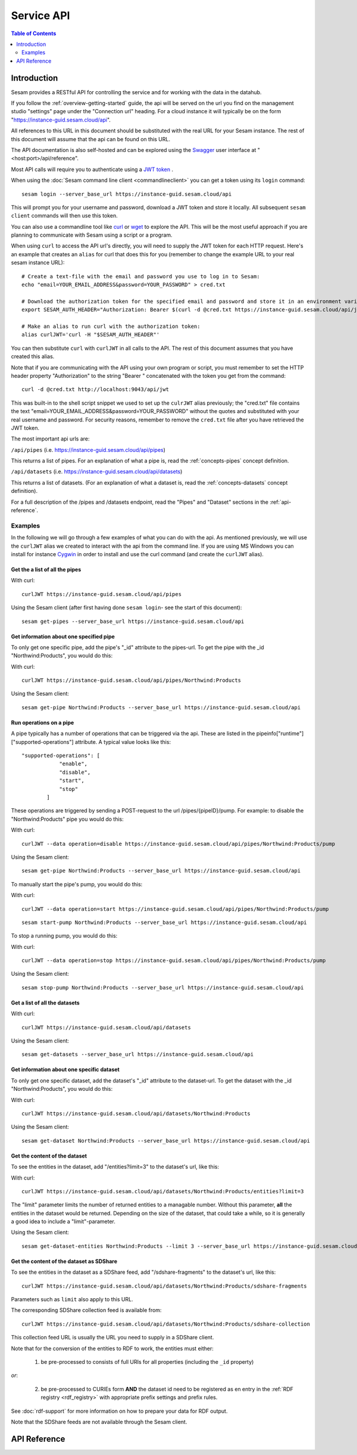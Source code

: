 .. _api-top:

===========
Service API
===========

.. contents:: Table of Contents
   :depth: 2
   :local:


Introduction
============

Sesam provides a RESTful API for controlling the service and for working with the data in the datahub.

If you follow the :ref:`overview-getting-started` guide, the api will be served on the url you find on the
management studio "settings" page under the "Connection url" heading. For a cloud instance it will typically be on
the form "https://instance-guid.sesam.cloud/api".

All references to this URL in this document should be substituted with the real URL for your Sesam instance.
The rest of this document will assume that the api can be found on this URL.

The API documentation is also self-hosted and can be explored using the `Swagger <http://swagger.io>`_ user interface
at "<host:port>/api/reference".

Most API calls will require you to authenticate using a `JWT token <https://jwt.io/>`_ .

When using the :doc:`Sesam command line client <commandlineclient>`  you can get a token using its ``login`` command:

::

  sesam login --server_base_url https://instance-guid.sesam.cloud/api

This will prompt you for your username and password, download a JWT token and store it locally. All subsequent
``sesam client`` commands will then use this token.

.. _using_jwt_token:

You can also use a commandline tool like `curl <http://manpages.ubuntu.com/manpages/lucid/man1/curl.1.html>`_
or `wget <http://manpages.ubuntu.com/manpages/lucid/man1/wget.1.html>`_ to explore the API. This will be the most
useful approach if you are planning to communicate with Sesam using a script or a program.

When using ``curl`` to access the API url's directly, you will need to supply the JWT token for each HTTP request.
Here's an example that creates an ``alias`` for curl that does this for you (remember to change the example URL to your
real sesam instance URL):

::

    # Create a text-file with the email and password you use to log in to Sesam:
    echo "email=YOUR_EMAIL_ADDRESS&password=YOUR_PASSWORD" > cred.txt

    # Download the authorization token for the specified email and password and store it in an environment variable:
    export SESAM_AUTH_HEADER="Authorization: Bearer $(curl -d @cred.txt https://instance-guid.sesam.cloud/api/jwt)"

    # Make an alias to run curl with the authorization token:
    alias curlJWT='curl -H "$SESAM_AUTH_HEADER"'

You can then substitute ``curl`` with ``curlJWT`` in all calls to the API. The rest of this document assumes that
you have created this alias.

Note that if you are communicating with the API using your own program or script, you must remember to set the HTTP
header property "Authorization" to the string "Bearer " concatenated with the token you get from the command:

::

  curl -d @cred.txt http://localhost:9043/api/jwt

This was built-in to the shell script snippet we used to set up the ``culrJWT`` alias previously; the
"cred.txt" file contains the text "email=YOUR_EMAIL_ADDRESS&password=YOUR_PASSWORD" without the quotes and substituted
with your real username and password. For security reasons, remember to remove the ``cred.txt`` file after you have
retrieved the JWT token.

The most important api urls are:

``/api/pipes`` (i.e. https://instance-guid.sesam.cloud/api/pipes)

This returns a list of pipes. For an explanation of what a pipe is, read the :ref:`concepts-pipes` concept definition.

``/api/datasets`` (i.e. https://instance-guid.sesam.cloud/api/datasets)

This returns a list of datasets. (For an explanation of what a dataset is, read the :ref:`concepts-datasets` concept definition).

For a full description of the /pipes and /datasets endpoint, read the "Pipes" and
"Dataset" sections in the :ref:`api-reference`.

Examples
--------

In the following we will go through a few examples of what you can do with the api. As mentioned previously, we will use
the ``curlJWT`` alias we created to interact with the api from the command line. If you are using MS Windows you can
install for instance `Cygwin <http://cygwin.com>`_ in order to install and use the curl command (and create the ``curlJWT`` alias).

Get the a list of all the pipes
~~~~~~~~~~~~~~~~~~~~~~~~~~~~~~~

With curl:

::

    curlJWT https://instance-guid.sesam.cloud/api/pipes

Using the Sesam client (after first having done ``sesam login``- see the start of this document):

::

   sesam get-pipes --server_base_url https://instance-guid.sesam.cloud/api

Get information about one specified pipe
~~~~~~~~~~~~~~~~~~~~~~~~~~~~~~~~~~~~~~~~

To only get one specific pipe, add the pipe's "_id" attribute to the pipes-url. To get the pipe with the _id "Northwind:Products",
you would do this:

With curl:

::

    curlJWT https://instance-guid.sesam.cloud/api/pipes/Northwind:Products

Using the Sesam client:

::

   sesam get-pipe Northwind:Products --server_base_url https://instance-guid.sesam.cloud/api


Run operations on a pipe
~~~~~~~~~~~~~~~~~~~~~~~~
A pipe typically has a number of operations that can be triggered via the api. These are listed in the
pipeinfo["runtime"]["supported-operations"] attribute. A typical value looks like this::

   "supported-operations": [
               "enable",
               "disable",
               "start",
               "stop"
           ]

These operations are triggered by sending a POST-request to the url /pipes/{pipeID}/pump. For example: to disable the "Northwind:Products"
pipe you would do this:

With curl:

::

   curlJWT --data operation=disable https://instance-guid.sesam.cloud/api/pipes/Northwind:Products/pump

Using the Sesam client:

::

   sesam get-pipe Northwind:Products --server_base_url https://instance-guid.sesam.cloud/api


To manually start the pipe's pump, you would do this:

With curl:

::

   curlJWT --data operation=start https://instance-guid.sesam.cloud/api/pipes/Northwind:Products/pump

::

   sesam start-pump Northwind:Products --server_base_url https://instance-guid.sesam.cloud/api


To stop a running pump, you would do this:

With curl:

::

   curlJWT --data operation=stop https://instance-guid.sesam.cloud/api/pipes/Northwind:Products/pump

Using the Sesam client:

::

   sesam stop-pump Northwind:Products --server_base_url https://instance-guid.sesam.cloud/api


Get a list of all the datasets
~~~~~~~~~~~~~~~~~~~~~~~~~~~~~~

With curl:

::

    curlJWT https://instance-guid.sesam.cloud/api/datasets

Using the Sesam client:

::

   sesam get-datasets --server_base_url https://instance-guid.sesam.cloud/api


Get information about one specific dataset
~~~~~~~~~~~~~~~~~~~~~~~~~~~~~~~~~~~~~~~~~~

To only get one specific dataset, add the dataset's "_id" attribute to the dataset-url. To get the dataset with the _id "Northwind:Products",
you would do this:

With curl:

::

    curlJWT https://instance-guid.sesam.cloud/api/datasets/Northwind:Products

Using the Sesam client:

::

   sesam get-dataset Northwind:Products --server_base_url https://instance-guid.sesam.cloud/api


Get the content of the dataset
~~~~~~~~~~~~~~~~~~~~~~~~~~~~~~
To see the entities in the dataset, add "/entities?limit=3" to the dataset's url, like this:

With curl:

::

    curlJWT https://instance-guid.sesam.cloud/api/datasets/Northwind:Products/entities?limit=3

The "limit" parameter limits the number of returned entities to a managable number. Without this parameter, **all**
the entities in the dataset would be returned. Depending on the size of the dataset, that could take a while, so it is
generally a good idea to include a "limit"-parameter.

Using the Sesam client:

::

   sesam get-dataset-entities Northwind:Products --limit 3 --server_base_url https://instance-guid.sesam.cloud/api


.. _sdshare_feed_from_dataset:

Get the content of the dataset as SDShare
~~~~~~~~~~~~~~~~~~~~~~~~~~~~~~~~~~~~~~~~~

To see the entities in the dataset as a SDShare feed, add "/sdshare-fragments" to the dataset's url, like this::

    curlJWT https://instance-guid.sesam.cloud/api/datasets/Northwind:Products/sdshare-fragments

Parameters such as ``limit`` also apply to this URL.

The corresponding SDShare collection feed is available from::

    curlJWT https://instance-guid.sesam.cloud/api/datasets/Northwind:Products/sdshare-collection

This collection feed URL is usually the URL you need to supply in a SDShare client.

Note that for the conversion of the entities to RDF to work, the entities must either:

    1) be pre-processed to consists of full URIs for all properties (including the ``_id`` property)

*or*:

    2) be pre-processed to CURIEs form **AND** the dataset id need to be registered as en entry in the :ref:`RDF registry <rdf_registry>` with appropriate prefix settings and prefix rules.

See :doc:`rdf-support` for more information on how to prepare your data for RDF output.

Note that the SDShare feeds are not available through the Sesam client.

.. _api-reference:

API Reference
=============

.. contents::
   :local:
   :depth: 1

.. openapi:: ../lake/node/webapp/swagger_public.yaml


